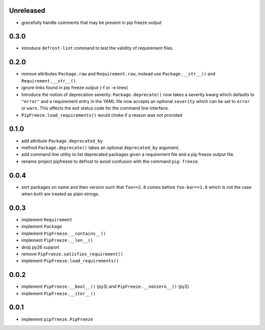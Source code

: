 Unreleased
==========

* gracefully handle comments that may be present in pip freeze output

0.3.0
=====

* introduce ``defrost-lint`` command to test the validity of requirement files.

0.2.0
=====

* remove attributes ``Package.raw`` and ``Requirement.raw``, instead use
  ``Package.__str__()`` and ``Requirement.__str__()``.
* ignore links found in pip freeze output (-f or -e lines)
* Introduce the notion of deprecation severity. ``Package.deprecate()`` now
  takes a severity kwarg which defaults to ``"error"`` and a requirement entry
  in the YAML file now accepts an optional ``severity`` which can be set to
  ``error`` or ``warn``. This affects the exit status code for the command line
  interface.
* ``PipFreeze.load_requirements()`` would choke if a reason was not provided

0.1.0
=====

* add attribute ``Package.deprecated_by``
* method ``Package.deprecate()`` takes an optional ``deprecated_by`` argument.
* add command line utility to list deprecated packages given a requirement file
  and a pip freeze output file.
* rename project pipfreeze to defrost to avoid confusion with the command
  ``pip freeze``.

0.0.4
=====

* sort packages on name and then version such that ``foo==2.0`` comes before
  ``foo-bar==1.0`` which is not the case when both are treated as plain
  strings.

0.0.3
=====

* implement ``Requirement``
* implement ``Package``
* implement ``PipFreeze.__contains__()``
* implement ``PipFreeze.__len__()``
* drop py26 support
* remove ``PipFreeze.satisfies_requirement()``
* implement ``PipFreeze.load_requirements()``

0.0.2
=====

* implement ``PipFreeze.__bool__()`` (py3) and ``PipFreeze.__nonzero__()`` (py2)
* implement ``PipFreeze.__iter__()``

0.0.1
=====

* implement ``pipfreeze.PipFreeze``
